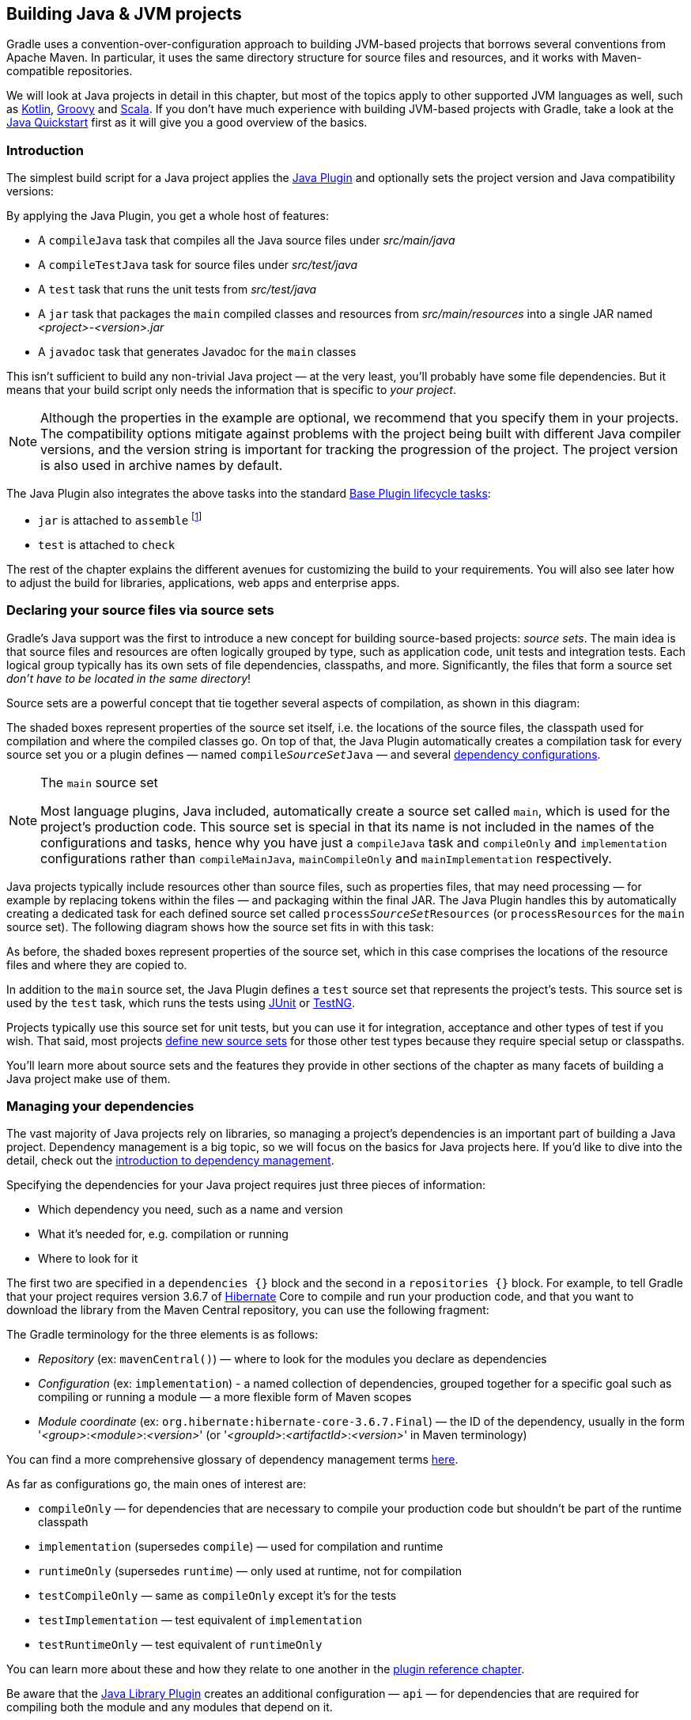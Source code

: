 // Copyright 2018 the original author or authors.
//
// Licensed under the Apache License, Version 2.0 (the "License");
// you may not use this file except in compliance with the License.
// You may obtain a copy of the License at
//
//      http://www.apache.org/licenses/LICENSE-2.0
//
// Unless required by applicable law or agreed to in writing, software
// distributed under the License is distributed on an "AS IS" BASIS,
// WITHOUT WARRANTIES OR CONDITIONS OF ANY KIND, either express or implied.
// See the License for the specific language governing permissions and
// limitations under the License.

[[building_java_projects]]
== Building Java & JVM projects

Gradle uses a convention-over-configuration approach to building JVM-based projects that borrows several conventions from Apache Maven. In particular, it uses the same directory structure for source files and resources, and it works with Maven-compatible repositories.

We will look at Java projects in detail in this chapter, but most of the topics apply to other supported JVM languages as well, such as https://guides.gradle.org/building-kotlin-jvm-libraries/[Kotlin], <<groovy_plugin,Groovy>> and <<scala_plugin,Scala>>. If you don't have much experience with building JVM-based projects with Gradle, take a look at the <<tutorial_java_projects,Java Quickstart>> first as it will give you a good overview of the basics.

=== Introduction

The simplest build script for a Java project applies the <<java_plugin,Java Plugin>> and optionally sets the project version and Java compatibility versions:

++++
<sample id="applyJavaPlugin" dir="userguide/java/basic" title="Applying the Java Plugin">
    <sourcefile file="build.gradle" snippet="apply-java-plugin"/>
</sample>
++++


By applying the Java Plugin, you get a whole host of features:

 * A `compileJava` task that compiles all the Java source files under _src/main/java_
 * A `compileTestJava` task for source files under _src/test/java_
 * A `test` task that runs the unit tests from _src/test/java_
 * A `jar` task that packages the `main` compiled classes and resources from _src/main/resources_ into a single JAR named _<project>-<version>.jar_
 * A `javadoc` task that generates Javadoc for the `main` classes

This isn't sufficient to build any non-trivial Java project — at the very least, you'll probably have some file dependencies. But it means that your build script only needs the information that is specific to _your project_.

NOTE: Although the properties in the example are optional, we recommend that you specify them in your projects. The compatibility options mitigate against problems with the project being built with different Java compiler versions, and the version string is important for tracking the progression of the project. The project version is also used in archive names by default.

The Java Plugin also integrates the above tasks into the standard <<sec:base_tasks,Base Plugin lifecycle tasks>>:

 * `jar` is attached to `assemble` footnote:[In fact, any artifact added to the `archives` configuration will be built by `assemble`]
 * `test` is attached to `check`

The rest of the chapter explains the different avenues for customizing the build to your requirements. You will also see later how to adjust the build for libraries, applications, web apps and enterprise apps.

[[sec:java_source_sets]]
=== Declaring your source files via source sets

Gradle's Java support was the first to introduce a new concept for building source-based projects: _source sets_. The main idea is that source files and resources are often logically grouped by type, such as application code, unit tests and integration tests. Each logical group typically has its own sets of file dependencies, classpaths, and more. Significantly, the files that form a source set _don't have to be located in the same directory_!

Source sets are a powerful concept that tie together several aspects of compilation, as shown in this diagram:

++++
<figure>
    <title>Source sets and Java compilation</title>
    <imageobject>
        <imagedata fileref="img/java-sourcesets-compilation.png" width="170mm"/>
    </imageobject>
</figure>
++++

The shaded boxes represent properties of the source set itself, i.e. the locations of the source files, the classpath used for compilation and where the compiled classes go. On top of that, the Java Plugin automatically creates a compilation task for every source set you or a plugin defines — named `compile__SourceSet__Java` — and several <<tab:configurations,dependency configurations>>.

[NOTE]
.The `main` source set
====
Most language plugins, Java included, automatically create a source set called `main`, which is used for the project's production code. This source set is special in that its name is not included in the names of the configurations and tasks, hence why you have just a `compileJava` task and `compileOnly` and `implementation` configurations rather than `compileMainJava`, `mainCompileOnly` and `mainImplementation` respectively.
====

Java projects typically include resources other than source files, such as properties files, that may need processing — for example by replacing tokens within the files — and packaging within the final JAR. The Java Plugin handles this by automatically creating a dedicated task for each defined source set called `process__SourceSet__Resources` (or `processResources` for the `main` source set). The following diagram shows how the source set fits in with this task:

++++
<figure>
    <title>Processing non-source files for a source set</title>
    <imageobject>
        <imagedata fileref="img/java-sourcesets-process-resources.png" width="170mm"/>
    </imageobject>
</figure>
++++

As before, the shaded boxes represent properties of the source set, which in this case comprises the locations of the resource files and where they are copied to.

In addition to the `main` source set, the Java Plugin defines a `test` source set that represents the project's tests. This source set is used by the `test` task, which runs the tests using https://junit.org/[JUnit] or http://testng.org/[TestNG].

Projects typically use this source set for unit tests, but you can use it for integration, acceptance and other types of test if you wish. That said, most projects <<sec:custom_java_source_sets,define new source sets>> for those other test types because they require special setup or classpaths.

You'll learn more about source sets and the features they provide in other sections of the chapter as many facets of building a Java project make use of them.

[[sec:java_dependency_management_overview]]
=== Managing your dependencies 

The vast majority of Java projects rely on libraries, so managing a project's dependencies is an important part of building a Java project. Dependency management is a big topic, so we will focus on the basics for Java projects here. If you'd like to dive into the detail, check out the <<introduction_dependency_management,introduction to dependency management>>.

Specifying the dependencies for your Java project requires just three pieces of information:

 * Which dependency you need, such as a name and version
 * What it's needed for, e.g. compilation or running
 * Where to look for it

The first two are specified in a `dependencies {}` block and the second in a `repositories {}` block. For example, to tell Gradle that your project requires version 3.6.7 of http://hibernate.org/[Hibernate] Core to compile and run your production code, and that you want to download the library from the Maven Central repository, you can use the following fragment:

++++
<sample id="javaPluginDependencyMgmt" dir="userguide/java/basic" title="Declaring dependencies">
    <sourcefile file="build.gradle" snippet="java-dependency-mgmt"/>
</sample>
++++

The Gradle terminology for the three elements is as follows:

 * _Repository_ (ex: `mavenCentral()`) — where to look for the modules you declare as dependencies
 * _Configuration_ (ex: `implementation`) - a named collection of dependencies, grouped together for a specific goal such as compiling or running a module — a more flexible form of Maven scopes
 * _Module coordinate_ (ex: `org.hibernate:hibernate-core-3.6.7.Final`) — the ID of the dependency, usually in the form '__<group>__:__<module>__:__<version>__' (or '__<groupId>__:__<artifactId>__:__<version>__' in Maven terminology)

You can find a more comprehensive glossary of dependency management terms <<dependency_management_terminology,here>>.

As far as configurations go, the main ones of interest are:

 * `compileOnly` — for dependencies that are necessary to compile your production code but shouldn't be part of the runtime classpath
 * `implementation` (supersedes `compile`) — used for compilation and runtime
 * `runtimeOnly` (supersedes `runtime`) — only used at runtime, not for compilation
 * `testCompileOnly` — same as `compileOnly` except it's for the tests
 * `testImplementation` — test equivalent of `implementation`
 * `testRuntimeOnly` — test equivalent of `runtimeOnly`

You can learn more about these and how they relate to one another in the <<sec:java_plugin_and_dependency_management,plugin reference chapter>>.

Be aware that the <<java_library_plugin,Java Library Plugin>> creates an additional configuration — `api` — for dependencies that are required for compiling both the module and any modules that depend on it.

[NOTE]
.Why no `compile` configuration?
====
The Java Plugin has historically used the `compile` configuration for dependencies that are required to both compile and run a project's production code. It is now deprecated — although it won't be going away any time soon — because it doesn't distinguish between dependencies that impact the public API of a Java library project and those that don't. You can learn more about the importance of this distinction in _<<sec:building_java_libraries,Building Java libraries>>_.
====

We have only scratched the surface here, so we recommend that you read the dedicated dependency management chapters once you're comfortable with the basics of building Java projects with Gradle. Some common scenarios that require further reading include:

 * Defining a custom <<sub:maven_repo,Maven\->> or <<sec:ivy_repositories,Ivy-compatible>> repository
 * Using dependencies from a <<sec:flat_dir_resolver,local filesystem directory>>
 * Declaring dependencies with _<<sub:declaring_dependency_with_changing_version,changing>>_ (e.g. SNAPSHOT) and _<<sub:declaring_dependency_with_dynamic_version,dynamic>>_ (range) versions
 * Declaring a sibling <<sec:declaring_project_dependency,project as a dependency>>
 * <<managing_transitive_dependencies,Controlling transitive dependencies and their versions>>
 * Testing your fixes to a 3rd-party dependency via <<composite_builds,composite builds>> (a better alternative to publishing to and consuming from <<sub:maven_local,Maven Local>>)

You'll discover that Gradle has a rich API for working with dependencies — one that takes time to master, but is straightforward to use for common scenarios.


[[sec:compile]]
=== Compiling your code

Compiling both your production and test code can be trivially easy if you follow the conventions:

 1. Put your production source code under the _src/main/java_ directory
 2. Put your test source code under _src/test/java_
 3. Declare your production compile dependencies in the `compileOnly` or `implementation` configurations (see previous section)
 4. Declare your test compile dependencies in the `testCompileOnly` or `testImplementation` configurations
 5. Run the `compileJava` task for the production code and `compileTestJava` for the tests

Other JVM language plugins, such as the one for <<groovy_plugin,Groovy>>, follow the same pattern of conventions. We recommend that you follow these conventions wherever possible, but you don't have to. There are several options for customization, as you'll see next.

==== Customizing file and directory locations

Imagine you have a legacy project that uses an _src_ directory for the production code and _test_ for the test code. The conventional directory structure won't work, so you need to tell Gradle where to find the source files. You do that via source set configuration.

Each source set defines where its source code resides, along with the resources and the output directory for the class files. You can override the convention values by using the following syntax:

++++
<sample id="customJavaSrcDirs" dir="userguide/java/customDirs" title="Declaring custom source directories">
    <sourcefile file="build.gradle" snippet="custom-src-dirs"/>
</sample>
++++

Now Gradle will only search directly in _src_ and _test_ for the respective source code. What if you don't want to override the convention, but simply want to _add_ an extra source directory, perhaps one that contains some third-party source code you want to keep separate? The syntax is similar:

++++
<sample id="customExtraJavaSrcDir" dir="userguide/java/customDirs" title="Declaring custom source directories additively">
    <sourcefile file="build.gradle" snippet="custom-extra-src-dir"/>
</sample>
++++

Crucially, we're using the _method_ `srcDir()` here to append a directory path, whereas setting the `srcDirs` property replaces any existing values. This is a common convention in Gradle: setting a property replaces values, while the corresponding method appends values.

You can see all the properties and methods available on source sets in the DSL reference for api:org.gradle.api.tasks.SourceSet[] and api:org.gradle.api.file.SourceDirectorySet[]. Note that `srcDirs` and `srcDir()` are both on `SourceDirectorySet`.

==== Changing compiler options

Most of the compiler options are accessible through the corresponding task, such as `compileJava` and `compileTestJava`. These tasks are of type api:org.gradle.api.tasks.compile.JavaCompile[], so read the task reference for an up-to-date and comprehensive list of the options.

For example, if you want to use <<sec:incremental_compile,incremental compilation>>, use a separate JVM process for the compiler and prevent compilation failures from failing the build, you can use this configuration:

++++
<sample id="javaCompilerOptions" dir="userguide/java/basic" title="Setting Java compiler options">
    <sourcefile file="build.gradle" snippet="java-compiler-options"/>
</sample>
++++

That's also how you can change the verbosity of the compiler, disable debug output in the byte code and configure where the compiler can find annotation processors.

Two common options for the Java compiler are defined at the project level:

`sourceCompatibility`::
Defines which language version of Java your source files should be treated as.

`targetCompatibility`::
Defines the minimum JVM version your code should run on, i.e. it determines the version of byte code the compiler generates.

If you need or want more than one compilation task for any reason, you can either <<sec:custom_java_source_sets,create a new source set>> or simply define a new task of type api:org.gradle.api.tasks.compile.JavaCompile[]. We look at setting up a new source set next.

[[sec:java_cross_compilation]]
==== Compiling and testing Java 6/7

Gradle can only run on Java version 7 or higher. However, support for running Gradle on Java 7 has been deprecated and is scheduled to be removed in Gradle 5.0. There are two reasons for deprecating support for Java 7:

* Java 7 reached link:http://www.oracle.com/technetwork/java/javase/eol-135779.html[end of life]. Therefore, Oracle ceased public availability of security fixes and upgrades for Java 7 as of April 2015.
* Once support for Java 7 has ceased (likely with Gradle 5.0), Gradle's implementation can start to use Java 8 APIs optimized for performance and usability.

Gradle still supports compiling, testing, generating Javadoc and executing applications for Java 6 and Java 7. Java 5 is not supported.

To use Java 6 or Java 7, the following tasks need to be configured:

* `JavaCompile` task to fork and use the correct Java home
* `Javadoc` task to use the correct `javadoc` executable
* `Test` and the `JavaExec` task to use the correct `java` executable.

The following sample shows how the `build.gradle` needs to be adjusted. In order to be able to make the build machine-independent, the location of the old Java home and target version should be configured in `GRADLE_USER_HOME/gradle.properties` footnote:[For more details on `gradle.properties` see <<sec:gradle_configuration_properties>> ] in the user's home directory on each developer machine, as shown in the example.

++++
<sample xmlns:xi="http://www.w3.org/2001/XInclude" id="javaCrossCompilation" dir="java/crossCompilation" title="Configure Java 6 build">
    <sourcefile file="gradle.properties"/>
    <sourcefile file="build.gradle" snippet="java-cross-compilation"/>
</sample>
++++

[[sec:custom_java_source_sets]]
==== Compiling independent sources separately

Most projects have at least two independent sets of sources: the production code and the test code. Gradle already makes this scenario part of its Java convention, but what if you have other sets of sources? For example, you might have integration or functional tests that have different classpath requirements from the unit tests, or you may need to compile some bootstrap code that's required before you can compile the rest of your production code.

In these cases, you can create a new source set. It looks a lot like configuring an existing one, as you can see from this integration test example:

++++
<sample id="customSourceSet" dir="userguide/java/customDirs" title="Declaring a custom source set">
    <sourcefile file="build.gradle" snippet="custom-source-set"/>
</sample>
++++

This simple declaration will automatically create a corresponding `compileIntTestJava` task and `intTestCompileOnly` and `intTestImplementation` configurations. Any Java source files in the directory _src/intTest/java_ will then be compiled.

The above is rarely sufficient, though. You will often need to adjust the compilation classpath, for example to include the production classes. And you will typically need to set up some dependencies. Here's a slightly more useful example that does both:

++++
<sample id="practicalIntegTest" dir="userguide/java/basic" title="Setting up working integration tests">
    <sourcefile file="build.gradle" snippet="practical-integ-test-source-set"/>
</sample>
++++

There are several important points to understand in the above example:

 * `sourceSets.main.output` is a <<sec:file_collections,file collection>> of all the directories containing compiled production classes and resources
 * `+=` allows you to append paths and collections of paths to `compileClasspath` and `runtimeClasspath`
 * if you want to use the convention-based configurations, you _must_ declare the dependencies _after_ the new source set

One thing to bear in mind is that source sets are geared around compilation and the processing of other resources. What this means for the integration test example is that we would still need to create a task to _run_ the tests. Here is an example for completeness sake:

++++
<sample id="integTestTask" dir="userguide/java/basic" title="Defining a working integration test task">
    <sourcefile file="build.gradle" snippet="integ-test-task"/>
</sample>
++++

Again, we're accessing a source set — `intTest` this time — to get the relevant information, i.e. where the compiled test cases are and what the classpath is for running those tests.

The <<sec:some_source_set_examples,Java Plugin reference>> has some more examples of using source sets for things like creating JARs and generating Javadocs.


[[sec:java_resources]]
=== Managing resources

Many Java projects make use of resources beyond source files, such as images, configuration files and localization data. Sometimes these files simply need to be packaged unchanged and sometimes they need to be processed as template files or in some other way. Either way, the Java Plugin adds a specific api:org.gradle.api.tasks.Copy[] task for each source set that handles the processing of its associated resources.

The task's name follows the convention of `process__SourceSet__Resources` — or `processResources` for the `main` source set — and it will automatically copy any files in _src/[sourceSet]/resources_ to a directory that will be included in the production JAR. This target directory will also be included in the runtime classpath of the tests.

Since `processResources` is an instance of the `Copy` task, you can perform any of the processing described in the _<<sec:copying_files,Working With Files>>_ chapter.

[[sec:properties_files]]
==== Java properties files and reproducible builds

You can easily create Java properties files via the api:org.gradle.api.tasks.WriteProperties[] task, which fixes a well-known problem with `Properties.store()` that can reduce the usefulness of <<sec:up_to_date_checks,incremental builds>>.

The standard Java API for writing properties files produces a unique file every time, even when the same properties and values are used, because it includes a timestamp in the comments. Gradle's `WriteProperties` task generates exactly the same output byte-for-byte if none of the properties have changed. This is achieved by a few tweaks to how a properties file is generated:

* no timestamp comment is added to the output
* the line separator is system independent, but can be configured explicitly (it defaults to `'\n'`)
* the properties are sorted alphabetically

Sometimes it can be desirable to recreate archives in a byte for byte way on different machines. You want to be sure that building an artifact from source code produces the same result, byte for byte, no matter when and where it is built. This is necessary for projects like reproducible-builds.org.

These tweaks not only lead to better incremental build integration, but they also help with https://reproducible-builds.org[reproducible builds]. In essence, reproducible builds guarantee that you will see the same results from a build execution — including test results and production binaries — no matter when or on what system you run it.

[[sec:running_java_tests]]
=== Running tests

Alongside providing automatic compilation of unit tests in _src/test/java_, the Java Plugin has native support for running tests that use JUnit 3, 4 & 5 (JUnit 5 support https://docs.gradle.org/4.6/release-notes.html#junit-5-support[came in Gradle 4.6]) and TestNG. You get:

 * An automatic `test` task of type api:org.gradle.api.tasks.testing.Test[], using the `test` source set
 * An HTML test report that includes the results from _all_ `Test` tasks that run
 * Easy filtering of which tests to run
 * Fine-grained control over how the tests are run
 * The opportunity to create your own test execution and test reporting tasks

You do _not_ get a `Test` task for every source set you declare, since not every source set represents tests! That's why you typically need to <<sec:custom_java_source_sets,create your own `Test` tasks>> for things like integration and acceptance tests if they can't be included with the `test` source set.

As there is a lot to cover when it comes to testing, the topic has its <<java_testing,own chapter>> in which we look at:

 * How tests are run
 * How to run a subset of tests via filtering
 * How Gradle discovers tests
 * How to configure test reporting and add your own reporting tasks
 * How to make use of specific JUnit and TestNG features

You can also learn more about configuring tests in the DSL reference for api:org.gradle.api.tasks.testing.Test[].


[[sec:java_packaging]]
=== Packaging and publishing

How you package and potentially publish your Java project depends on what type of project it is. Libraries, applications, web applications and enterprise applications all have differing requirements. In this section, we will focus on the bare bones provided by the Java Plugin.

The one and only packaging feature provided by the Java Plugin directly is a `jar` task that packages all the compiled production classes and resources into a single JAR. This JAR is then added as an artifact — as opposed to a dependency — in the `archives` configuration, hence why it is automatically built by the `assemble` task.

If you want any other JAR or alternative archive built, you either have to apply an appropriate plugin or create the task manually. For example, if you want a task that generates a 'sources' JAR, define your own `Jar` task like so:

++++
<sample id="definingSourcesJarTask" dir="userguide/java/basic" title="Defining a custom task to create a 'sources' JAR">
    <sourcefile file="build.gradle" snippet="defining-sources-jar-task"/>
</sample>
++++

See api:org.gradle.api.tasks.bundling.Jar[] for more details on the configuration options available to you.

There are several options for publishing a JAR once it has been created, such as the `uploadArchives` task that can publish to Maven- and Ivy-compatible repositories. It's a big topic, so please see _<<artifact_management,Publishing artifacts>>_ for more details.

[[sec:jar_manifest]]
==== Modifying the JAR manifest

Each instance of the `Jar`, `War` and `Ear` tasks has a `manifest` property that allows you to customize the _MANIFEST.MF_ file that goes into the corresponding archive. The following example demonstrates how to set attributes in the JAR's manifest:

++++
<sample xmlns:xi="http://www.w3.org/2001/XInclude" id="manifest" dir="userguide/tutorial/manifest" title="Customization of MANIFEST.MF">
    <sourcefile file="build.gradle" snippet="add-to-manifest"/>
</sample>
++++

See api:org.gradle.api.java.archives.Manifest[] for the configuration options it provides.

You can also create standalone instances of `Manifest`. One reason for doing so is to share manifest information between JARs. The following example demonstrates how to share common attributes between JARs:

++++
<sample xmlns:xi="http://www.w3.org/2001/XInclude" id="manifest" dir="userguide/tutorial/manifest" title="Creating a manifest object.">
    <sourcefile file="build.gradle" snippet="custom-manifest"/>
</sample>
++++

Another option available to you is to merge manifests into a single `Manifest` object. Those source manifests can take the form of a text for or another `Manifest` object. In the following example, the source manifests are all text files except for `sharedManifest`, which is the `Manifest` object from the previous example:

++++
<sample xmlns:xi="http://www.w3.org/2001/XInclude" id="manifest" dir="userguide/tutorial/manifest" title="Separate MANIFEST.MF for a particular archive">
    <sourcefile file="build.gradle" snippet="merge"/>
</sample>
++++

Manifests are merged in the order they are declared in the `from` statement. If the base manifest and the merged manifest both define values for the same key, the merged manifest wins by default. You can fully customize the merge behavior by adding `eachEntry` actions in which you have access to a api:org.gradle.api.java.archives.ManifestMergeDetails[] instance for each entry of the resulting manifest. Note that the merge is done lazily, either when generating the JAR or when `Manifest.writeTo()` or `Manifest.getEffectiveManifest()` are called.

Speaking of `writeTo()`, you can use that to easily write a manifest to disk at any time, like so:

++++
<sample xmlns:xi="http://www.w3.org/2001/XInclude" id="manifest" dir="userguide/tutorial/manifest" title="Saving a MANIFEST.MF to disk">
    <sourcefile file="build.gradle" snippet="write"/>
</sample>
++++

[[sec:generating_javadocs]]
=== Generating API documentation

The Java Plugin provides a `javadoc` task of type api:org.gradle.api.tasks.javadoc.Javadoc[], that will generate standard Javadocs for all your production code, i.e. whatever source is in the `main` source set. The task supports the core Javadoc and standard doclet options described in the http://docs.oracle.com/javase/7/docs/technotes/tools/windows/javadoc.html#options[Javadoc reference documentation]. See api:org.gradle.external.javadoc.CoreJavadocOptions[] and api:org.gradle.external.javadoc.StandardJavadocDocletOptions[] for a complete list of those options.TODO:Not sure if the user can rely on `options` being of type `StandardJavadocDocletOptions` rather than `MinimalJavadocOptions`

As an example of what you can do, imagine you want to use Asciidoc syntax in your Javadoc comments. To do this, you need to add Asciidoclet to Javadoc's doclet path. Here's an example that does just that:

++++
<sample id="usingCustomDoclet" dir="userguide/java/basic" title="Using a custom doclet with Javadoc">
    <sourcefile file="build.gradle" snippet="using-custom-doclet"/>
</sample>
++++

You don't have to create a configuration for this, but it's an elegant way to handle dependencies that are required for a unique purpose.

You might also want to create your own Javadoc tasks, for example to generate API docs for the tests:

++++
<sample id="customJavadocTask" dir="userguide/java/basic" title="Defining a custom Javadoc task">
    <sourcefile file="build.gradle" snippet="defining-custom-javadoc-task"/>
</sample>
++++

These are just two non-trivial but common customizations that you might come across. 

[[sec:cleaning_java_build]]
=== Cleaning the build

The Java Plugin adds a `clean` task to your project by virtue of applying the <<base_plugin,Base Plugin>>. This task simply deletes everything in the `$buildDir` directory, hence why you should always put files generated by the build in there. The task is an instance of api:org.gradle.api.tasks.Delete[] and you can change what directory it deletes by setting its `dir` property.

[[sec:building_java_libraries]]
=== Building Java libraries

The unique aspect of library projects is that they are used (or "consumed") by other Java projects. That means the dependency metadata published with the JAR file — usually in the form of a Maven POM —  is crucial. In particular, consumers of your library should be able to distinguish between two different types of dependencies: those that are only required to compile your library and those that are also required to compile the consumer.

Gradle manages this distinction via the <<java_library_plugin,Java Library Plugin>>, which introduces an _api_ configuration in addition to the _implementation_ one covered in this chapter. If the types from a dependency appear in public fields or methods of your library's public classes, then that dependency is exposed via your library's public API and should therefore be added to the _api_ configuration. Otherwise, the dependency is an internal implementation detail and should be added to _implementation_.

NOTE:  that the Java Library Plugin automatically applies the standard Java Plugin as well.

You can learn more about these configurations and other aspects of building Java libraries in the plugin's chapter. In addition, you can see a basic, practical example of building a Java library in the corresponding https://guides.gradle.org/building-java-libraries/[_guide_].

[[sec:building_java_applications]]
=== Building Java applications

Java applications packaged as a JAR aren't set up for easy launching from the command line or a desktop environment. The <<application_plugin,Application Plugin>> solves the command line aspect by creating a distribution that includes the production JAR, its dependencies and launch scripts Unix-like and Windows systems.

See the plugin's chapter for more details, but here's a quick summary of what you get:

 * `assemble` creates ZIP and TAR distributions of the application containing everything needed to run it
 * A `run` task that starts the application from the build (for easy testing)
 * Shell and Windows Batch scripts to start the application

Note that you will need to explicitly apply the Java Plugin in your build script.

You can see a basic example of building a Java application in the corresponding https://guides.gradle.org/building-java-applications/[_guide_].


[[sec:building_java_webapps]]
=== Building Java web applications

Java web applications can be packaged and deployed in a number of ways depending on the technology you use. For example, you might use https://projects.spring.io/spring-boot/[Spring Boot] with a fat JAR or a https://www.reactivemanifesto.org/[Reactive]-based system running on https://netty.io/[Netty]. Whatever technology you use, Gradle and its large community of plugins will satisfy your needs. Core Gradle, though, only directly supports traditional Servlet-based web applications deployed as WAR files.

That support comes via the <<war_plugin,War Plugin>>, which automatically applies the Java Plugin and adds an extra packaging step that does the following:

 * Copies static resources from _src/main/webapp_ into the root of the WAR
 * Copies the compiled production classes into a _WEB-INF/classes_ subdirectory of the WAR
 * Copies the library dependencies into a _WEB-INF/lib_ subdirectory of the WAR

This is done by the `war` task, which effectively replaces the `jar` task — although that task remains — and is attached to the `assemble` lifecycle task. See the plugin's chapter for more details and configuration options.

There is no core support for running your web application directly from the build, but we do recommend that you try the https://plugins.gradle.org/plugin/org.akhikhl.gretty[Gretty] community plugin, which provides an embedded Servlet container.

[[sec:building_java_enterprise_apps]]
=== Building Java enterprise applications

Java enterprise systems have changed a lot over the years, but if you're still deploying to JEE application servers, you can make use of the <<ear_plugin,Ear Plugin>>. This adds conventions and a task for building EAR files. The plugin's chapter has more details.
